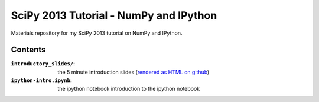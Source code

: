 SciPy 2013 Tutorial - NumPy and IPython
=======================================

Materials repository for my SciPy 2013 tutorial on NumPy and IPython.

Contents
--------

:``introductory_slides/``: the 5 minute introduction slides (`rendered as HTML
                           on github <http://git.io/UGsMiQ>`_)
:``ipython-intro.ipynb``: the ipython notebook introduction to the ipython notebook
